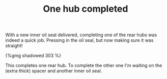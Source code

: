 #+layout: post
#+title: One hub completed
#+tags: cobra donor-parts rear-suspension
#+type: post
#+published: true

With a new inner oil seal delivered, completing one of the rear hubs
was indeed a quick job. Pressing in the oil seal, but now making sure
it was straight!

#+BEGIN_HTML
{%gmg shadowed 303 %}
#+END_HTML

This completes one rear hub. To complete the other one I'm waiting on
the (extra thick) spacer and another inner oil seal.
